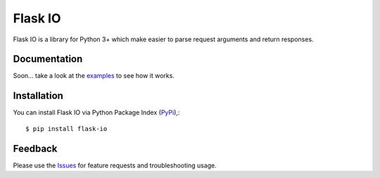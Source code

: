 =================================
Flask IO
=================================
Flask IO is a library for Python 3+ which make easier to parse request arguments and return responses.

Documentation
===============
Soon... take a look at the examples_ to see how it works.

Installation
===============
You can install Flask IO via Python Package Index (PyPi_),::

    $ pip install flask-io

Feedback
===============
Please use the Issues_ for feature requests and troubleshooting usage.

.. |Version| image:: https://badge.fury.io/py/flask-io.svg?
   :target: http://badge.fury.io/py/flask-io

.. |Downloads| image:: https://pypip.in/d/flask-io/badge.svg?
   :target: https://pypi.python.org/pypi/flask-io
   
.. |License| image:: https://pypip.in/license/flask-io/badge.svg?
   :target: https://github.com/viniciuschiele/flask-io/blob/master/LICENSE

.. _examples: https://github.com/viniciuschiele/flask-io/tree/master/examples

.. _PyPi: https://pypi.python.org/pypi/flask-io

.. _Issues: https://github.com/viniciuschiele/flask-io/issues
